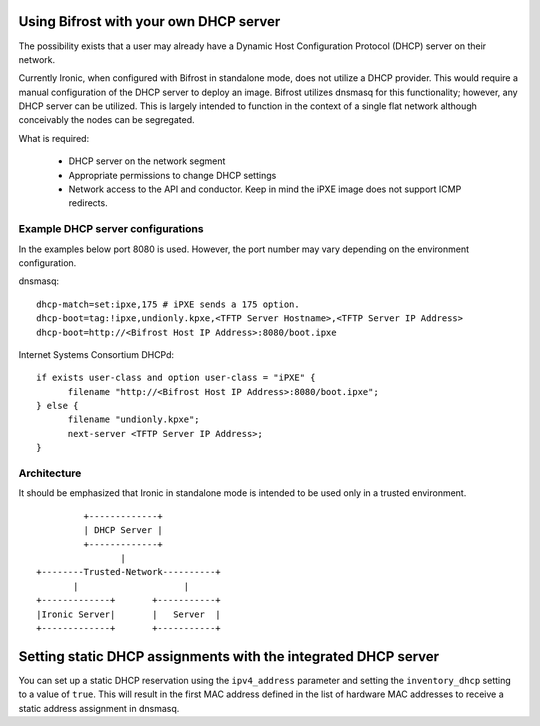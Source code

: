 =======================================
Using Bifrost with your own DHCP server
=======================================

The possibility exists that a user may already have a Dynamic Host
Configuration Protocol (DHCP) server on their network.

Currently Ironic, when configured with Bifrost in standalone mode, does not
utilize a DHCP provider. This would require a manual configuration of the
DHCP server to deploy an image. Bifrost utilizes dnsmasq for this
functionality; however, any DHCP server can be utilized. This is largely
intended to function in the context of a single flat network although
conceivably the nodes can be segregated.

What is required:

  - DHCP server on the network segment
  - Appropriate permissions to change DHCP settings
  - Network access to the API and conductor. Keep in mind the iPXE image does
    not support ICMP redirects.

Example DHCP server configurations
----------------------------------
In the examples below port 8080 is used. However, the port number may vary
depending on the environment configuration.

dnsmasq::

    dhcp-match=set:ipxe,175 # iPXE sends a 175 option.
    dhcp-boot=tag:!ipxe,undionly.kpxe,<TFTP Server Hostname>,<TFTP Server IP Address>
    dhcp-boot=http://<Bifrost Host IP Address>:8080/boot.ipxe

Internet Systems Consortium DHCPd::

    if exists user-class and option user-class = "iPXE" {
          filename "http://<Bifrost Host IP Address>:8080/boot.ipxe";
    } else {
          filename "undionly.kpxe";
          next-server <TFTP Server IP Address>;
    }


Architecture
------------

It should be emphasized that Ironic in standalone mode is intended to be used only
in a trusted environment.

::

                   +-------------+
                   | DHCP Server |
                   +-------------+
                          |
          +--------Trusted-Network----------+
                 |                    |
          +-------------+       +-----------+
          |Ironic Server|       |   Server  |
          +-------------+       +-----------+

===============================================================
Setting static DHCP assignments with the integrated DHCP server
===============================================================

You can set up a static DHCP reservation using the ``ipv4_address`` parameter
and setting the ``inventory_dhcp`` setting to a value of ``true``.  This will
result in the first MAC address defined in the list of hardware MAC addresses
to receive a static address assignment in dnsmasq.
